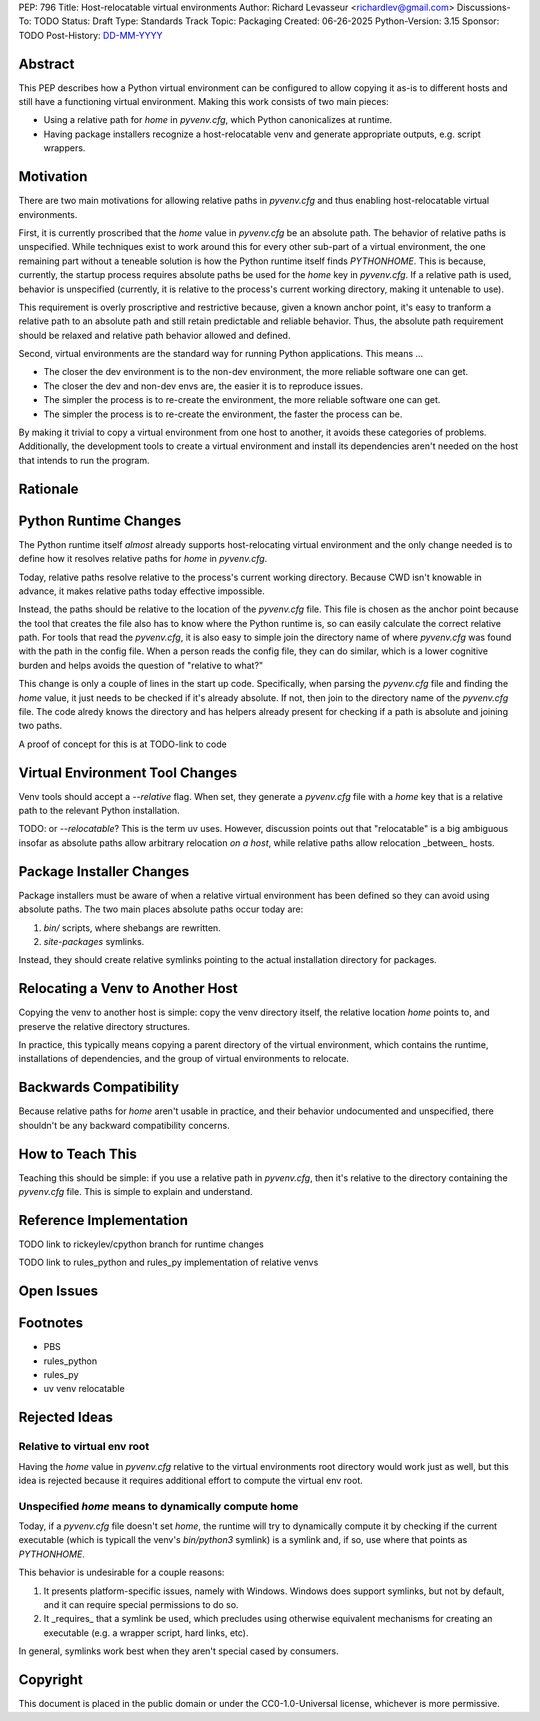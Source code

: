PEP: 796
Title: Host-relocatable virtual environments
Author: Richard Levasseur <richardlev@gmail.com>
Discussions-To: TODO
Status: Draft
Type: Standards Track
Topic: Packaging
Created: 06-26-2025
Python-Version: 3.15
Sponsor: TODO
Post-History: `DD-MM-YYYY <https://url-to-pep-discussion>`__

.. highlight:: rst


Abstract
========

This PEP describes how a Python virtual environment can be configured
to allow copying it as-is to different hosts and still have a functioning
virtual environment. Making this work consists of two main pieces:

* Using a relative path for `home` in `pyvenv.cfg`, which Python canonicalizes
  at runtime.
* Having package installers recognize a host-relocatable venv and generate
  appropriate outputs, e.g. script wrappers.


Motivation
==========

There are two main motivations for allowing relative paths in `pyvenv.cfg`
and thus enabling host-relocatable virtual environments.

First, it is currently proscribed that the `home` value in `pyvenv.cfg` be an
absolute path. The behavior of relative paths is unspecified.
While techniques exist to work around this for every other
sub-part of a virtual environment, the one remaining part without a teneable
solution is how the Python runtime itself finds `PYTHONHOME`. This is because,
currently, the startup process requires absolute paths be used for the `home`
key in `pyvenv.cfg`. If a relative path is used, behavior is unspecified
(currently, it is relative to the process's current working directory, making
it untenable to use).

This requirement is overly proscriptive and restrictive because, given a known
anchor point, it's easy to tranform a relative path to an absolute path and
still retain predictable and reliable behavior. Thus, the absolute path
requirement should be relaxed and relative path behavior allowed and defined.

Second, virtual environments are the standard way for running Python
applications. This means ...

* The closer the dev environment is to the non-dev environment, the more reliable
  software one can get.
* The closer the dev and non-dev envs are, the easier it is to reproduce issues.
* The simpler the process is to re-create the environment, the more reliable
  software one can get.
* The simpler the process is to re-create the environment, the faster the process
  can be.

By making it trivial to copy a virtual environment from one host to another,
it avoids these categories of problems. Additionally, the development tools
to create a virtual environment and install its dependencies aren't needed
on the host that intends to run the program.

Rationale
=========


Python Runtime Changes
======================

The Python runtime itself *almost* already supports host-relocating virtual
environment and the only change needed is to define how it resolves relative
paths for `home` in `pyvenv.cfg`.

Today, relative paths resolve relative to the process's current working
directory. Because CWD isn't knowable in advance, it makes relative paths today
effective impossible.

Instead, the paths should be relative to the location of the `pyvenv.cfg` file.
This file is chosen as the anchor point because the tool that creates the file
also has to know where the Python runtime is, so can easily calculate the
correct relative path. For tools that read the `pyvenv.cfg`, it is also easy
to simple join the directory name of where `pyvenv.cfg` was found with the
path in the config file. When a person reads the config file, they can do
similar, which is a lower cognitive burden and helps avoids the question of
"relative to what?"

This change is only a couple of lines in the start up code. Specifically, when
parsing the `pyvenv.cfg` file and finding the `home` value, it just needs to
be checked if it's already absolute. If not, then join to the directory name
of the `pyvenv.cfg` file. The code alredy knows the directory and has helpers
already present for checking if a path is absolute and joining two paths.

A proof of concept for this is at TODO-link to code

Virtual Environment Tool Changes
================================

Venv tools should accept a `--relative` flag. When set, they generate a
`pyvenv.cfg` file with a `home` key that is a relative path to the relevant
Python installation.

TODO: or `--relocatable`? This is the term uv uses. However, discussion points
out that "relocatable" is a big ambiguous insofar as absolute paths allow
arbitrary relocation *on a host*, while relative paths allow relocation
_between_ hosts.


Package Installer Changes
=========================

Package installers must be aware of when a relative virtual environment has
been defined so they can avoid using absolute paths. The two main places
absolute paths occur today are:

1. `bin/` scripts, where shebangs are rewritten.
2. `site-packages` symlinks.

Instead, they should create relative symlinks pointing to the actual
installation directory for packages.


Relocating a Venv to Another Host
=================================

Copying the venv to another host is simple: copy the venv directory itself, the
relative location `home` points to, and preserve the relative directory
structures.

In practice, this typically means copying a parent directory of the virtual
environment, which contains the runtime, installations of dependencies, and
the group of virtual environments to relocate.

Backwards Compatibility
=======================

Because relative paths for `home` aren't usable in practice, and their
behavior undocumented and unspecified, there shouldn't be any backward
compatibility concerns.


How to Teach This
=================

Teaching this should be simple: if you use a relative path in `pyvenv.cfg`,
then it's relative to the directory containing the `pyvenv.cfg` file. This
is simple to explain and understand.


Reference Implementation
========================

TODO link to rickeylev/cpython branch for runtime changes

TODO link to rules_python and rules_py implementation of relative venvs


Open Issues
===========


Footnotes
=========

* PBS
* rules_python
* rules_py
* uv venv relocatable


Rejected Ideas
=====================

Relative to virtual env root
----------------------------

Having the `home` value in `pyvenv.cfg` relative to the virtual environments
root directory would work just as well, but this idea is rejected because it
requires additional effort to compute the virtual env root.

Unspecified `home` means to dynamically compute home
----------------------------------------------------

Today, if a `pyvenv.cfg` file doesn't set `home`, the runtime will try to
dynamically compute it by checking if the current executable (which is typicall
the venv's `bin/python3` symlink) is a symlink and, if so, use where that
points as `PYTHONHOME`.

This behavior is undesirable for a couple reasons:

1. It presents platform-specific issues, namely with Windows. Windows does
   support symlinks, but not by default, and it can require special
   permissions to do so.
2. It _requires_ that a symlink be used, which precludes using otherwise
   equivalent mechanisms for creating an executable (e.g. a wrapper script,
   hard links, etc).

In general, symlinks work best when they aren't special cased by consumers.


Copyright
=========

This document is placed in the public domain or under the
CC0-1.0-Universal license, whichever is more permissive.
